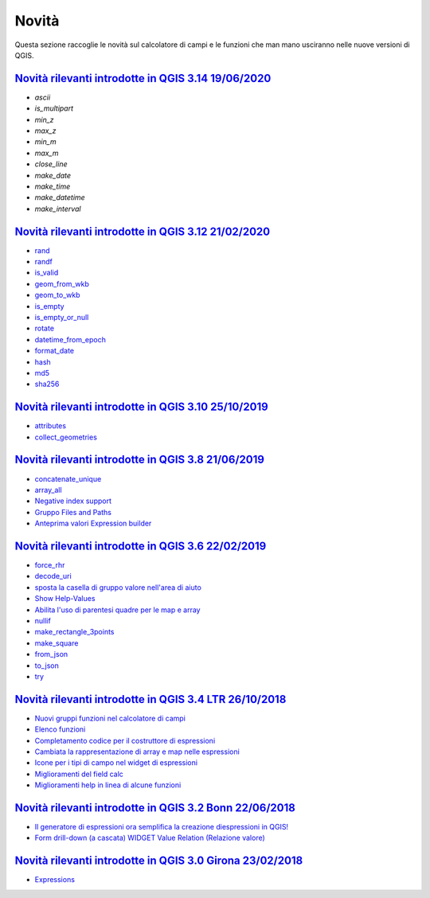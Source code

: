 Novità
======
Questa sezione raccoglie le novità sul calcolatore di campi e le funzioni che man mano usciranno nelle nuove versioni di QGIS. 

.. raw:: html
   
   <embed>
        <a href="https://github.com/gbvitrano/HfcQGIS/blob/master/img/splashscreen/splash_3_14.png?raw=true"target="_blank"><h1><img src="https://github.com/gbvitrano/HfcQGIS/blob/master/img/splashscreen/splash_3_14.png?raw=true" class="immagonobox" width="126" height="60" alt="QGIS Dev"  title="QGIS 3.14 Pi"style="margin: 0 auto; display: block;"/></h1>
    </embed>
    
`Novità rilevanti introdotte in QGIS 3.14 19/06/2020`_
--------------------------------------------   
   
- `ascii`
- `is_multipart`
- `min_z`
- `max_z`
- `min_m`
- `max_m`
- `close_line`
- `make_date`
- `make_time`
- `make_datetime`
- `make_interval`

.. raw:: html
   
   <embed>
        <a href="https://github.com/gbvitrano/HfcQGIS/blob/master/img/splashscreen/splash_3_12.png?raw=true"target="_blank"><h1><img src="https://github.com/gbvitrano/HfcQGIS/blob/master/img/splashscreen/splash_3_12.png?raw=true" class="immagonobox" width="126" height="60" alt="QGIS Dev"  title="QGIS 3.12 București"style="margin: 0 auto; display: block;"/></h1>
    </embed>
    
`Novità rilevanti introdotte in QGIS 3.12 21/02/2020`_
--------------------------------------------   
   
- `rand`_
- `randf`_
- `is_valid`_
- `geom_from_wkb`_
- `geom_to_wkb`_
- `is_empty`_
- `is_empty_or_null`_
- `rotate`_
- `datetime_from_epoch`_
- `format_date`_
- `hash`_
- `md5`_
- `sha256`_

.. raw:: html
   
   <embed>
        <a href="https://github.com/gbvitrano/HfcQGIS/blob/master/img/splashscreen/splash_3_10.png?raw=true"target="_blank"><h1><img src="https://github.com/gbvitrano/HfcQGIS/blob/master/img/splashscreen/splash_3_10.png?raw=true" class="immagonobox" width="126" height="60" alt="QGIS Dev"  title="QGIS 3.10 A Coruña"style="margin: 0 auto; display: block;"/></h1>
    </embed>
    
`Novità rilevanti introdotte in QGIS 3.10 25/10/2019`_
--------------------------------------------   
   
- `attributes`_
- `collect_geometries`_


.. raw:: html
   
   <embed>
        <a href="https://github.com/gbvitrano/HfcQGIS/blob/master/img/splashscreen/splash_3_8_0.png?raw=true"target="_blank"><h1><img src="https://github.com/gbvitrano/HfcQGIS/blob/master/img/splashscreen/splash_3_8_0.png?raw=true" class="immagonobox" width="126" height="60" alt="QGIS 3.8 Zanzibar"  title="QGIS 3.8 Zanzibar"style="margin: 0 auto; display: block;"/></h1>
    </embed>
    
`Novità rilevanti introdotte in QGIS 3.8 21/06/2019`_
--------------------------------------------   
   
- `concatenate_unique`_
- `array_all`_
- `Negative index support`_
- `Gruppo Files and Paths`_
- `Anteprima valori Expression builder`_

.. raw:: html
   
   <embed>
        <a href="https://github.com/gbvitrano/HfcQGIS/blob/master/img/splashscreen/splash_3_6_0.png?raw=true"target="_blank"><h1><img src="https://github.com/gbvitrano/HfcQGIS/blob/master/img/splashscreen/splash_3_6_0.png?raw=true" class="immagonobox" width="126" height="60" alt="QGIS 3.6 Noosa"  title="QGIS 3.6 Noosa"style="margin: 0 auto; display: block;"/></h1>
    </embed>
    
`Novità rilevanti introdotte in QGIS 3.6 22/02/2019`_
--------------------------------------------   
   
- `force_rhr`_
- `decode_uri`_
- `sposta la casella di gruppo valore nell'area di aiuto`_
- `Show Help-Values`_
- `Abilita l'uso di parentesi quadre per le map e array`_
- `nullif`_
- `make_rectangle_3points`_
- `make_square`_
- `from_json`_
- `to_json`_
- `try`_


.. raw:: html
   
   <embed>
        <a href="https://github.com/gbvitrano/HfcQGIS/blob/master/img/splashscreen/splash_3_4_0.png?raw=true"target="_blank"><h1><img src="https://github.com/gbvitrano/HfcQGIS/blob/master/img/splashscreen/splash_3_4_0.png?raw=true" class="immagonobox" width="126" height="60" alt="QGIS 3.4 Madeira"  title="QGIS 3.4 Madeira"style="margin: 0 auto; display: block;"/></h1>
    </embed>
    
`Novità rilevanti introdotte in QGIS 3.4 LTR 26/10/2018`_
--------------------------------------------   
   
- `Nuovi gruppi funzioni nel calcolatore di campi`_ 
- `Elenco funzioni`_
- `Completamento codice per il costruttore di espressioni`_
- `Cambiata la rappresentazione di array e map nelle espressioni`_
- `Icone per i tipi di campo nel widget di espressioni`_
- `Miglioramenti del field calc`_
- `Miglioramenti help in linea di alcune funzioni`_

.. raw:: html
   
   <embed>
        <a href="https://github.com/gbvitrano/HfcQGIS/blob/master/img/splashscreen/splash_3_2_0.png?raw=true"target="_blank"><h1><img src="https://github.com/gbvitrano/HfcQGIS/blob/master/img/splashscreen/splash_3_2_0.png?raw=true" class="immagonobox" width="126" height="60" alt="QGIS 3.2 Bonn"  title="QGIS 3.2 Bonn"style="margin: 0 auto; display: block;"/></h1>
    </embed>

`Novità rilevanti introdotte in QGIS 3.2 Bonn 22/06/2018`_
----------------------------------------------------------

      
-  `Il generatore di espressioni ora semplifica la creazione diespressioni in QGIS!`_
-  `Form drill-down (a cascata) WIDGET Value Relation (Relazione valore)`_

.. _Il generatore di espressioni ora semplifica la creazione diespressioni in QGIS!: http://hfcqgis.opendatasicilia.it/it/latest/release/novita_32.html#generatore-di-espressioni-piu-utile
.. _Form drill-down (a cascata) WIDGET Value Relation (Relazione valore): http://hfcqgis.opendatasicilia.it/it/latest/release/novita_32.html#form-drill-down-a-cascata-widget-value-relation-relazione-valore


.. raw:: html
   
   <embed>
        <a href="https://github.com/gbvitrano/HfcQGIS/blob/master/img/splashscreen/splash_3_0_0.png?raw=true"target="_blank"><h1><img src="https://github.com/gbvitrano/HfcQGIS/blob/master/img/splashscreen/splash_3_0_0.png?raw=true" class="immagonobox" width="126" height="60" alt="QGIS 3.0 Girona"  title="QGIS 3.0 Girona"style="margin: 0 auto; display: block;"/></h1>
    </embed>

`Novità rilevanti introdotte in QGIS 3.0 Girona 23/02/2018`_
----------------------------------------------------------

-  `Expressions`_

.. _Expressions: http://changelog.qgis.org/en/qgis/version/3.0.0/#category-50


.. _Nuovi gruppi funzioni nel calcolatore di campi: novita_34.html#nuovi-gruppi-funzioni-nel-calcolatore-di-campi
.. _Elenco funzioni: novita_34.html#nuove-funzioni
.. _Completamento codice per il costruttore di espressioni: novita_34.html#completamento-codice-per-il-costruttore-di-espressioni
.. _Cambiata la rappresentazione di array e map nelle espressioni: novita_34.html#cambiata-la-rappresentazione-di-array-e-map-nelle-espressioni
.. _Icone per i tipi di campo nel widget di espressioni: novita_34.html#Icone per i tipi di campo nel widget di espressioni
.. _Miglioramenti del field calc: novita_34.html#Miglioramenti del field calc
.. _Miglioramenti help in linea di alcune funzioni: novita_34.html#Miglioramenti del field calc
.. _Novità rilevanti introdotte in QGIS 3.0 Girona 23/02/2018: novita_30.html
.. _Novità rilevanti introdotte in QGIS 3.2 Bonn 22/06/2018: novita_32.html
.. _Novità rilevanti introdotte in QGIS 3.4 LTR 26/10/2018: novita_34.html
.. _Novità rilevanti introdotte in QGIS 3.6 22/02/2019: novita_36.html
.. _Novità rilevanti introdotte in QGIS 3.8 21/06/2019: novita_38.html
.. _Novità rilevanti introdotte in QGIS 3.10 25/10/2019: novita_310.html
.. _Novità rilevanti introdotte in QGIS 3.12 21/02/2020: novita_312.html
.. _Novità rilevanti introdotte in QGIS 3.14 19/06/2020: novita_314.html
.. _force_rhr: ../gr_funzioni/geometria/force_rhr.html
.. _decode_uri: ../gr_funzioni/layer_della_mappa/decode_uri.html
.. _sposta la casella di gruppo valore nell'area di aiuto: novita_36.html#sposta-la-casella-di-gruppo-valore-nell-area-di-aiuto
.. _Show Help-Values: novita_36.html#show-help-values
.. _Abilita l'uso di parentesi quadre per le map e array: novita_36.html#abilita-l-uso-di-parentesi-quadre-per-le-map-e-array
.. _nullif: ../gr_funzioni/condizioni/nullif.html
.. _make_rectangle_3points: ../gr_funzioni/geometria/make_rectangle_3points.html
.. _make_square: ../gr_funzioni/geometria/make_square.html
.. _from_json: ../gr_funzioni/maps/from_json.html
.. _to_json: ../gr_funzioni/maps/to_json.html
.. _try: ../gr_funzioni/condizioni/try.html
.. _concatenate_unique: ../gr_funzioni/aggregates/concatenate_unique.html
.. _array_all: ../gr_funzioni/arrays/array_all.html
.. _Negative index support: novita_38.html#negative-index-support
.. _Gruppo Files and Paths: novita_38.html#gruppo-files-and-paths
.. _Anteprima valori Expression builder: novita_38.html#anteprima-valori-expression-builder
.. _attributes: ../gr_funzioni/record_e_attributi/attributes.html
.. _collect_geometries: ../gr_funzioni/geometria/collect_geometries.html
.. _rand: ../gr_funzioni/matematica/rand.html
.. _randf: ../gr_funzioni/matematica/randf.html
.. _is_valid: ../gr_funzioni/geometria/is_valid.html
.. _geom_from_wkb: ../gr_funzioni/geometria/geom_from_wkb.html
.. _geom_to_wkb: ../gr_funzioni/geometria/geom_to_wkb.html
.. _is_empty: ../gr_funzioni/geometria/is_empty.html
.. _is_empty_or_null: ../gr_funzioni/geometria/is_empty_or_null.html
.. _rotate: ../gr_funzioni/geometria/rotate.html
.. _datetime_from_epoch: ../gr_funzioni/data_ora/datetime_from_epoch.html
.. _format_date: ../gr_funzioni/data_ora/format_date.html
.. _hash: ../gr_funzioni/conversioni/hash.html
.. _md5: ../gr_funzioni/conversioni/md5.html
.. _sha256: ../gr_funzioni/conversioni/sha256.html
.. _ascii: ../gr_funzioni/strinche_di_testo/ascii.html
.. _is_multipart: ../gr_funzioni/geometria/is_multipart.html
.. _min_z: ../gr_funzioni/geometria/min_z.html
.. _max_z: ../gr_funzioni/geometria/max_z.html
.. _min_m: ../gr_funzioni/geometria/min_m.html
.. _max_m: ../gr_funzioni/geometria/max_m.html
.. _close_line: ../gr_funzioni/geometria/close_line.html
.. _make_date: ../gr_funzioni/date_e_ora/make_date.html
.. _make_time: ../gr_funzioni/date_e_ora/make_time.html
.. _make_datetime: ../gr_funzioni/date_e_ora/make_datetime.html
.. _make_interval: ../gr_funzioni/date_e_ora/make_interval.html
